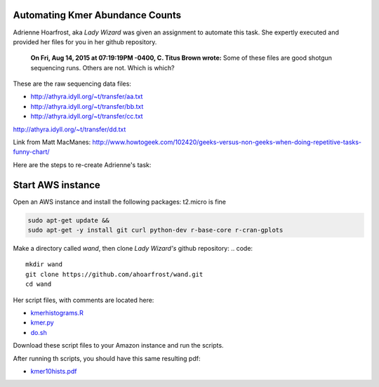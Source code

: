Automating Kmer Abundance Counts
================================

Adrienne Hoarfrost, aka *Lady Wizard* was given an assignment to automate this task. She expertly executed and provided her files for you in her github repository.

    **On Fri, Aug 14, 2015 at 07:19:19PM -0400, C. Titus Brown wrote:**
    Some of these files are good shotgun sequencing runs. 
    Others are not. 
    Which is which? 

These are the raw sequencing data files:

* http://athyra.idyll.org/~t/transfer/aa.txt  
* http://athyra.idyll.org/~t/transfer/bb.txt  
* http://athyra.idyll.org/~t/transfer/cc.txt  

http://athyra.idyll.org/~t/transfer/dd.txt  

Link from Matt MacManes:
http://www.howtogeek.com/102420/geeks-versus-non-geeks-when-doing-repetitive-tasks-funny-chart/

Here are the steps to re-create Adrienne's task:

Start AWS instance
==================

Open an AWS instance and install the following packages:
t2.micro is fine

.. code:: bash

    sudo apt-get update &&
    sudo apt-get -y install git curl python-dev r-base-core r-cran-gplots 

Make a directory called *wand*, then clone *Lady Wizard's* github repository:
.. code:: 

    mkdir wand
    git clone https://github.com/ahoarfrost/wand.git
    cd wand

Her script files, with comments are located here:

* `kmerhistograms.R <_static/kmerhistograms.R>`__ 
* `kmer.py <_static/kmer.py>`__ 
* `do.sh <_static/do.sh>`__ 

Download these script files to your Amazon instance and run the scripts. 

After running th scripts, you should have this same resulting pdf:

* `kmer10hists.pdf <_static/kmer10hists.pdf>`__ 

